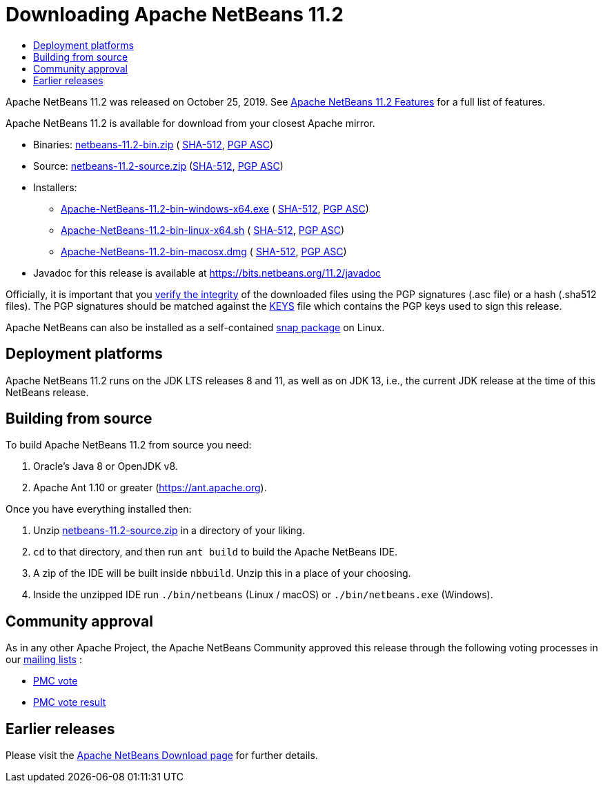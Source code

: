 ////
     Licensed to the Apache Software Foundation (ASF) under one
     or more contributor license agreements.  See the NOTICE file
     distributed with this work for additional information
     regarding copyright ownership.  The ASF licenses this file
     to you under the Apache License, Version 2.0 (the
     "License"); you may not use this file except in compliance
     with the License.  You may obtain a copy of the License at

       http://www.apache.org/licenses/LICENSE-2.0

     Unless required by applicable law or agreed to in writing,
     software distributed under the License is distributed on an
     "AS IS" BASIS, WITHOUT WARRANTIES OR CONDITIONS OF ANY
     KIND, either express or implied.  See the License for the
     specific language governing permissions and limitations
     under the License.
////
////

NOTE: 
See https://www.apache.org/dev/release-download-pages.html 
for important requirements for download pages for Apache projects.

////
= Downloading Apache NetBeans 11.2 
:page-layout: page_noaside
:jbake-tags: download
:jbake-status: published
:keywords: Apache NetBeans 11.2 Download
:description: Apache NetBeans 11.2 Download
:toc: left
:toc-title:
:icons: font

Apache NetBeans 11.2 was released on October 25, 2019.
See xref:./index.adoc[Apache NetBeans 11.2 Features] for a full list of features.

////
NOTE: It's mandatory to link to the source. It's optional to link to the binaries.
NOTE: It's mandatory to link against https://www.apache.org for the sums & keys. https is recommended.
NOTE: It's NOT recommended to link to github.
////
Apache NetBeans 11.2 is available for download from your closest Apache mirror.

- Binaries: 
link:https://archive.apache.org/dist/netbeans/netbeans/11.2/netbeans-11.2-bin.zip[netbeans-11.2-bin.zip] (
link:https://archive.apache.org/dist/netbeans/netbeans/11.2/netbeans-11.2-bin.zip.sha512[SHA-512],
link:https://archive.apache.org/dist/netbeans/netbeans/11.2/netbeans-11.2-bin.zip.asc[PGP ASC])

- Source: link:https://archive.apache.org/dist/netbeans/netbeans/11.2/netbeans-11.2-source.zip[netbeans-11.2-source.zip] 
(link:https://archive.apache.org/dist/netbeans/netbeans/11.2/netbeans-11.2-source.zip.sha512[SHA-512],
link:https://archive.apache.org/dist/netbeans/netbeans/11.2/netbeans-11.2-source.zip.asc[PGP ASC])

- Installers:
 
* link:https://archive.apache.org/dist/netbeans/netbeans/11.2/Apache-NetBeans-11.2-bin-windows-x64.exe[Apache-NetBeans-11.2-bin-windows-x64.exe] (
link:https://archive.apache.org/dist/netbeans/netbeans/11.2/Apache-NetBeans-11.2-bin-windows-x64.exe.sha512[SHA-512],
link:https://archive.apache.org/dist/netbeans/netbeans/11.2/Apache-NetBeans-11.2-bin-windows-x64.exe.asc[PGP ASC])
* link:https://archive.apache.org/dist/netbeans/netbeans/11.2/Apache-NetBeans-11.2-bin-linux-x64.sh[Apache-NetBeans-11.2-bin-linux-x64.sh] (
link:https://archive.apache.org/dist/netbeans/netbeans/11.2/Apache-NetBeans-11.2-bin-linux-x64.sh.sha512[SHA-512],
link:https://archive.apache.org/dist/netbeans/netbeans/11.2/Apache-NetBeans-11.2-bin-linux-x64.sh.asc[PGP ASC])
* link:https://archive.apache.org/dist/netbeans/netbeans/11.2/Apache-NetBeans-11.2-bin-macosx.dmg[Apache-NetBeans-11.2-bin-macosx.dmg] (
link:https://archive.apache.org/dist/netbeans/netbeans/11.2/Apache-NetBeans-11.2-bin-macosx.dmg.sha512[SHA-512],
link:https://archive.apache.org/dist/netbeans/netbeans/11.2/Apache-NetBeans-11.2-bin-macosx.dmg.asc[PGP ASC])

- Javadoc for this release is available at https://bits.netbeans.org/11.2/javadoc

////
NOTE: Using https below is highly recommended.
////
Officially, it is important that you link:https://www.apache.org/dyn/closer.cgi#verify[verify the integrity]
of the downloaded files using the PGP signatures (.asc file) or a hash (.sha512 files).
The PGP signatures should be matched against the link:https://downloads.apache.org/netbeans/KEYS[KEYS] file which contains the PGP keys used to sign this release.

Apache NetBeans can also be installed as a self-contained link:https://snapcraft.io/netbeans[snap package] on Linux.

== Deployment platforms

Apache NetBeans 11.2 runs on the JDK LTS releases 8 and 11, as well as on JDK 13, i.e., the current JDK release at the time of this NetBeans release.

== Building from source

To build Apache NetBeans 11.2 from source you need:

. Oracle's Java 8 or OpenJDK v8.
. Apache Ant 1.10 or greater (link:https://ant.apache.org[https://ant.apache.org]).

Once you have everything installed then:

1. Unzip link:https://www.apache.org/dyn/closer.cgi/netbeans/netbeans/11.2/netbeans-11.2-source.zip[netbeans-11.2-source.zip]
in a directory of your liking.

[start=2]
. `cd` to that directory, and then run `ant build` to build the Apache NetBeans IDE.

[start=3]
. A zip of the IDE will be built inside `nbbuild`. Unzip this in a place of your choosing.

[start=4]
. Inside the unzipped IDE run `./bin/netbeans` (Linux / macOS) or `./bin/netbeans.exe` (Windows).

== Community approval

As in any other Apache Project, the Apache NetBeans Community approved this release
through the following voting processes in our xref:community/mailing-lists.adoc[mailing lists] :

- link:https://lists.apache.org/thread.html/a562f51f614364f931a35f8dfd310cfd15ebf44b150e40277e94ff40@%3Cdev.netbeans.apache.org%3E[PMC vote]
- link:https://lists.apache.org/thread.html/ec2ea0f6546cdfc89cc2c86abd13019561427d5e8f4f25dc9408df9e@%3Cdev.netbeans.apache.org%3E[PMC vote result]

== Earlier releases

Please visit the xref:download/index.adoc[Apache NetBeans Download page] for further details.

